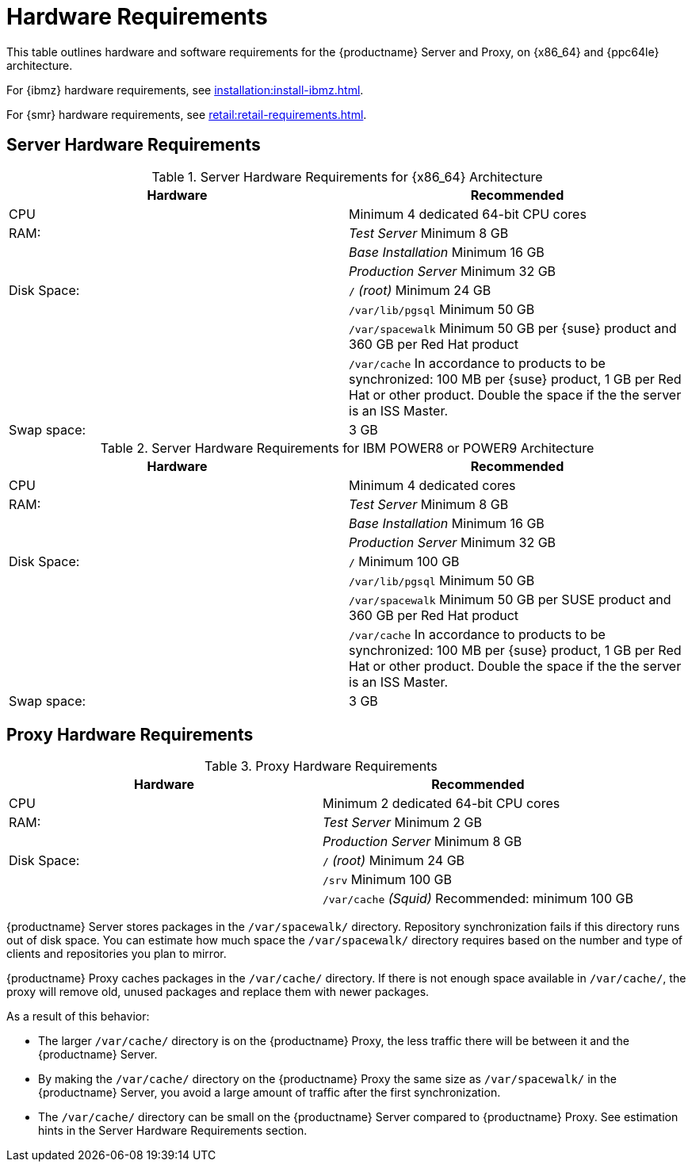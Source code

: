 [[install-hardware-requirements]]
= Hardware Requirements

This table outlines hardware and software requirements for the {productname} Server and Proxy, on {x86_64} and {ppc64le} architecture.

For {ibmz} hardware requirements, see xref:installation:install-ibmz.adoc[].

For {smr} hardware requirements, see xref:retail:retail-requirements.adoc[].



== Server Hardware Requirements

[cols="1,1", options="header"]
.Server Hardware Requirements for {x86_64} Architecture
|===
| Hardware                 | Recommended
| CPU                      | Minimum 4 dedicated 64-bit CPU cores
| RAM:                     | _Test Server_ Minimum 8{nbsp}GB
|                          | _Base Installation_ Minimum 16{nbsp}GB
|                          | _Production Server_ Minimum 32{nbsp}GB
| Disk Space:              | [path]``/`` _(root)_ Minimum 24{nbsp}GB
|                          | [path]``/var/lib/pgsql`` Minimum 50{nbsp}GB
|                          | [path]``/var/spacewalk`` Minimum 50{nbsp}GB per {suse} product and 360{nbsp}GB per Red Hat product
|                          | [path]``/var/cache`` In accordance to products to be synchronized: 100{nbsp}MB per {suse} product, 1{nbsp}GB per Red Hat or other product.
Double the space if the the server is an ISS Master.
| Swap space:               | 3{nbsp}GB
|===

[cols="1,1", options="header"]
.Server Hardware Requirements for IBM POWER8 or POWER9 Architecture
|===
| Hardware                 | Recommended
| CPU                      | Minimum 4 dedicated cores
| RAM:                     | _Test Server_ Minimum 8{nbsp}GB
|                          | _Base Installation_ Minimum 16{nbsp}GB
|                          | _Production Server_ Minimum 32{nbsp}GB
| Disk Space:              | [path]``/`` Minimum 100{nbsp}GB
|                          | [path]``/var/lib/pgsql`` Minimum 50{nbsp}GB
|                          | [path]``/var/spacewalk`` Minimum 50{nbsp}GB per SUSE product and 360{nbsp}GB per Red Hat product
|                          | [path]``/var/cache`` In accordance to products to be synchronized: 100{nbsp}MB per {suse} product, 1{nbsp}GB per Red Hat or other product.
Double the space if the the server is an ISS Master.
| Swap space:               | 3{nbsp}GB
|===



== Proxy Hardware Requirements

[cols="1,1", options="header"]
.Proxy Hardware Requirements
|===
| Hardware                 | Recommended
| CPU                      | Minimum 2 dedicated 64-bit CPU cores
| RAM:                     | _Test Server_ Minimum 2{nbsp}GB
|                          | _Production Server_ Minimum 8{nbsp}GB
| Disk Space:              | [path]``/`` _(root)_ Minimum 24{nbsp}GB
|                          | [path]``/srv`` Minimum 100{nbsp}GB
|                          | [path]``/var/cache`` _(Squid)_ Recommended: minimum 100{nbsp}GB
|===

{productname} Server stores packages in the [path]``/var/spacewalk/`` directory.
Repository synchronization fails if this directory runs out of disk space.
You can estimate how much space the [path]``/var/spacewalk/`` directory requires based on the number and type of clients and repositories you plan to mirror.

{productname} Proxy caches packages in the [path]``/var/cache/`` directory.
If there is not enough space available in [path]``/var/cache/``, the proxy will remove old, unused packages and replace them with newer packages.

As a result of this behavior:

* The larger [path]``/var/cache/`` directory is on the {productname} Proxy, the less traffic there will be between it and the {productname} Server.
* By making the [path]``/var/cache/`` directory on the {productname} Proxy the same size as [path]``/var/spacewalk/`` in the {productname} Server, you avoid a large amount of traffic after the first synchronization.
* The [path]``/var/cache/`` directory can be small on the {productname} Server compared to {productname} Proxy. See estimation hints in the Server Hardware Requirements section.
